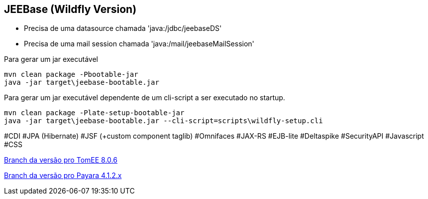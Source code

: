## JEEBase (Wildfly Version) 

- Precisa de uma datasource chamada 'java:/jdbc/jeebaseDS'
- Precisa de uma mail session chamada 'java:/mail/jeebaseMailSession'

Para gerar um jar executável
----
mvn clean package -Pbootable-jar
java -jar target\jeebase-bootable.jar
----

Para gerar um jar executável dependente de um cli-script a ser executado no startup.
----
mvn clean package -Plate-setup-bootable-jar
java -jar target\jeebase-bootable.jar --cli-script=scripts\wildfly-setup.cli
----

#CDI #JPA (Hibernate) #JSF (+custom component taglib) #Omnifaces #JAX-RS #EJB-lite #Deltaspike #SecurityAPI #Javascript #CSS

https://github.com/luisfga/jeebase/tree/tomee[Branch da versão pro TomEE 8.0.6]

https://github.com/luisfga/jeebase/tree/payara4[Branch da versão pro Payara 4.1.2.x]
